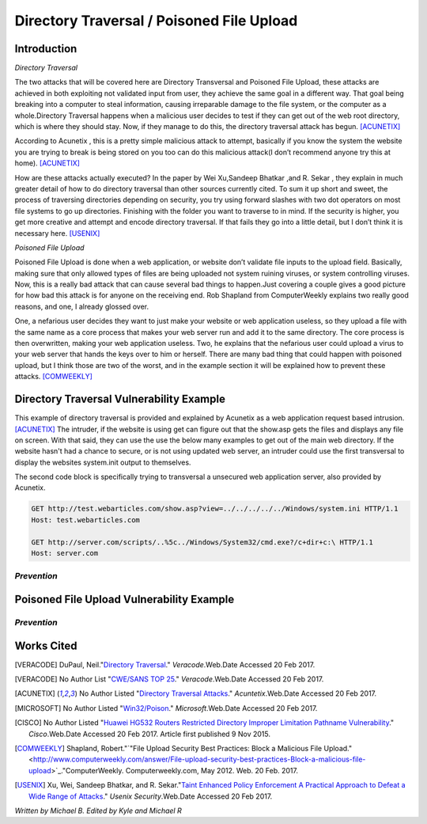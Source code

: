 

Directory Traversal / Poisoned File Upload
==========================================

Introduction 
------------

*Directory Traversal* 

The two attacks that will be covered here are Directory Transversal and Poisoned
File Upload, these attacks are achieved in both exploiting not validated input
from user, they achieve the same goal in a different way. That goal being 
breaking into a computer to steal information, causing irreparable damage to the
file system, or the computer as a whole.Directory Traversal happens when a 
malicious user decides to test if they can get out of the web root directory, 
which is where they should stay. Now, if they manage to do this, the directory
traversal attack has begun. [ACUNETIX]_

According to Acunetix , this is a pretty simple malicious attack to attempt, 
basically if you know the system the website you are trying to break is being 
stored on you too can do this malicious attack(I don’t recommend anyone 
try this at home). [ACUNETIX]_ 


How are these attacks actually executed? In the paper by Wei Xu,Sandeep Bhatkar
,and R.
Sekar , they explain in much greater detail of how to do directory traversal 
than other sources currently cited.  To sum it up short and sweet, the process
of traversing directories depending on security, you try using forward slashes 
with two dot operators on most file systems to go up directories. Finishing 
with the folder you want to traverse to in mind. If the security is higher, 
you get more creative and attempt and encode directory traversal. If that fails
they go into a little detail, but I don’t think it is necessary here.
[USENIX]_

*Poisoned File Upload*

Poisoned File Upload is done when a web application, or website don’t validate 
file inputs to the upload field. Basically, making sure that only allowed types
of files are being uploaded not system ruining viruses, or system controlling 
viruses. Now, this is a really bad attack that can cause several bad things to
happen.Just covering a couple gives a good picture for how bad this attack 
is for anyone on the receiving end.  Rob Shapland from ComputerWeekly explains 
two really good reasons, and one, I already glossed over. 

One, a nefarious user decides they want to just make your website or web application useless,
so they upload a file with the same name as a core process that makes your 
web server run and add it to the same directory.  The core process is then 
overwritten, making your web application useless. Two, he explains that the 
nefarious user could upload a virus to your web server that hands the keys over
to him or herself. There are many bad thing that could happen with poisoned 
upload, but I think those are two of the worst, and in the example section it
will be  explained how to prevent these attacks. [COMWEEKLY]_ 




**Directory Traversal Vulnerability Example**
---------------------------------------------
This example of directory traversal is provided and explained by Acunetix 
as a web application request based intrusion. [ACUNETIX]_ The intruder, if the
website is using get can figure out that the show.asp gets the files and 
displays any file on screen. With that said, they can use the use the below many 
examples to get out of the main web directory. If the website hasn't had 
a chance to secure, or is not using updated web server, an intruder could use 
the first transversal to display the websites system.init output to themselves.


The second code block is specifically trying to transversal a unsecured web 
application server, also provided by Acunetix. 




.. code-block:: bash 
	

	GET http://test.webarticles.com/show.asp?view=../../../../../Windows/system.ini HTTP/1.1
	Host: test.webarticles.com

	GET http://server.com/scripts/..%5c../Windows/System32/cmd.exe?/c+dir+c:\ HTTP/1.1
	Host: server.com






------------
*Prevention*
------------



**Poisoned File Upload Vulnerability Example**
----------------------------------------------
.. image:: bad_upload.jpg
	:height: 450px
	:width: 450px
	:align: center
	:alt: bad upload


------------
*Prevention*
------------




**Works Cited**
---------------  
.. [VERACODE] DuPaul, Neil."`Directory Traversal <https://www.veracode.com/security/directory-traversal>`_." *Veracode*.Web.Date Accessed 20 Feb 2017.

.. [VERACODE] No Author List "`CWE/SANS TOP 25 <https://www.veracode.com/directory/cwe-sans-top-25>`_." *Veracode*.Web.Date Accessed 20 Feb 2017.

.. [ACUNETIX] No Author Listed "`Directory Traversal Attacks <http://www.acunetix.com/websitesecurity/directory-traversal/>`_." *Acuntetix*.Web.Date Accessed 20 Feb 2017.
.. [MICROSOFT] No Author Listed  "`Win32/Poison <https://www.microsoft.com/security/portal/threat/encyclopedia/entry.aspx?Name=Win32%2fPoison>`_." *Microsoft*.Web.Date Accessed 20 Feb 2017.

.. [CISCO] No Author Listed "`Huawei HG532 Routers Restricted Directory Improper Limitation Pathname Vulnerability <https://tools.cisco.com/security/center/viewAlert.x?alertId=41997>`_." *Cisco*.Web.Date Accessed 20 Feb 2017. Article first published 9 Nov 2015.

.. [COMWEEKLY] Shapland, Robert."`"File Upload Security Best Practices: Block a Malicious File Upload." <http://www.computerweekly.com/answer/File-upload-security-best-practices-Block-a-malicious-file-upload>`_."ComputerWeekly. Computerweekly.com, May 2012. Web. 20 Feb. 2017.  

.. [USENIX] Xu, Wei, Sandeep Bhatkar, and R. Sekar."`Taint Enhanced Policy Enforcement A Practical Approach to Defeat a Wide Range of Attacks <https://www.usenix.org/legacy/event/sec06/tech/full_papers/xu/xu_html/>`_." *Usenix Security*.Web.Date Accessed 20 Feb 2017.





*Written by Michael B. Edited by Kyle and Michael R*

